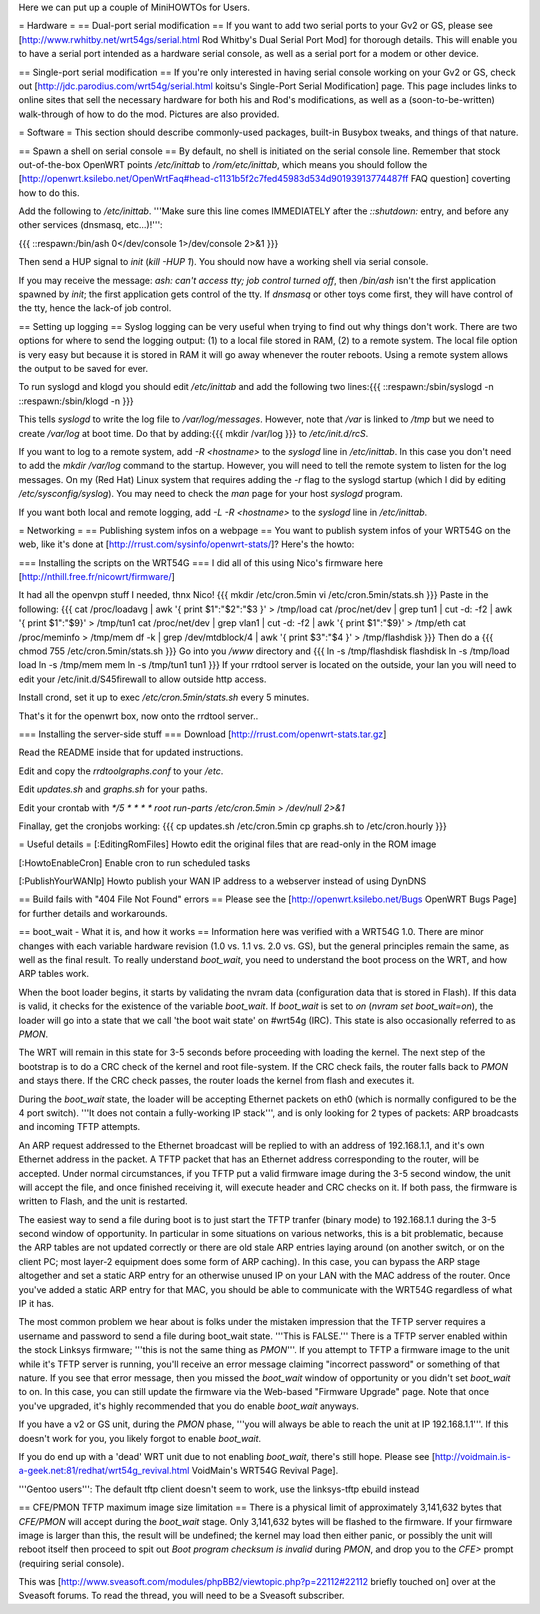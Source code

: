 Here we can put up a couple of MiniHOWTOs for Users.

= Hardware =
== Dual-port serial modification ==
If you want to add two serial ports to your Gv2 or GS, please see [http://www.rwhitby.net/wrt54gs/serial.html Rod Whitby's Dual Serial Port Mod] for thorough details.  This will enable you to have a serial port intended as a hardware serial console, as well as a serial port for a modem or other device.

== Single-port serial modification ==
If you're only interested in having serial console working on your Gv2 or GS, check out [http://jdc.parodius.com/wrt54g/serial.html koitsu's Single-Port Serial Modification] page.  This page includes links to online sites that sell the necessary hardware for both his and Rod's modifications, as well as a (soon-to-be-written) walk-through of how to do the mod.  Pictures are also provided.

= Software =
This section should describe commonly-used packages, built-in Busybox tweaks, and things of that nature.

== Spawn a shell on serial console ==
By default, no shell is initiated on the serial console line.  Remember that stock out-of-the-box OpenWRT points `/etc/inittab` to `/rom/etc/inittab`, which means you should follow the [http://openwrt.ksilebo.net/OpenWrtFaq#head-c1131b5f2c7fed45983d534d90193913774487ff FAQ question] coverting how to do this.

Add the following to `/etc/inittab`.  '''Make sure this line comes IMMEDIATELY after the `::shutdown:` entry, and before any other services (dnsmasq, etc...)!''':

{{{
::respawn:/bin/ash 0</dev/console 1>/dev/console 2>&1
}}}

Then send a HUP signal to `init` (`kill -HUP 1`).  You should now have a working shell via serial console.

If you may receive the message: `ash: can't access tty; job control turned off`, then `/bin/ash` isn't the first application spawned by `init`; the first application gets control of the tty.  If `dnsmasq` or other toys come first, they will have control of the tty, hence the lack-of job control.

== Setting up logging ==
Syslog logging can be very useful when trying to find out why things don't work.  There are two options for where to send the logging output: (1) to a local file stored in RAM, (2) to a remote system.  The local file option is very easy but because it is stored in RAM it will go away whenever the router reboots.  Using a remote system allows the output to be saved for ever.

To run syslogd and klogd you should edit `/etc/inittab` and add the following two lines:{{{
::respawn:/sbin/syslogd -n
::respawn:/sbin/klogd -n
}}}

This tells `syslogd` to write the log file to `/var/log/messages`.  However, note that `/var` is linked to `/tmp` but we need to create `/var/log` at boot time.  Do that by adding:{{{
mkdir /var/log
}}}
to `/etc/init.d/rcS`.

If you want to log to a remote system, add `-R <hostname>` to the `syslogd` line in `/etc/inittab`.  In this case you don't need to add the `mkdir /var/log` command to the startup.  However, you will need to tell the remote system to listen for the log messages.  On my (Red Hat) Linux system that requires adding the `-r` flag to the syslogd startup (which I did by editing `/etc/sysconfig/syslog`).  You may need to check the `man` page for your host `syslogd` program.

If you want both local and remote logging, add `-L -R <hostname>` to the `syslogd` line in `/etc/inittab`.

= Networking =
== Publishing system infos on a webpage ==
You want to publish system infos of your WRT54G on the web, like it's done at [http://rrust.com/sysinfo/openwrt-stats/]? 
Here's the howto:

=== Installing the scripts on the WRT54G ===
I did all of this using Nico's firmware here
[http://nthill.free.fr/nicowrt/firmware/]

It had all the openvpn stuff I needed, thnx Nico!
{{{
mkdir /etc/cron.5min
vi /etc/cron.5min/stats.sh
}}}
Paste in the following:
{{{
cat /proc/loadavg | awk '{ print $1":"$2":"$3 }' > /tmp/load
cat /proc/net/dev | grep tun1 | cut -d: -f2 | awk '{ print $1":"$9}' > /tmp/tun1
cat /proc/net/dev | grep vlan1 | cut -d: -f2 | awk '{ print $1":"$9}' > /tmp/eth
cat /proc/meminfo > /tmp/mem
df -k | grep /dev/mtdblock/4 | awk '{ print $3":"$4 }' > /tmp/flashdisk
}}}
Then do a
{{{
chmod 755 /etc/cron.5min/stats.sh
}}}
Go into you `/www` directory and
{{{
ln -s /tmp/flashdisk flashdisk
ln -s /tmp/load load
ln -s /tmp/mem mem
ln -s /tmp/tun1 tun1
}}}
If your rrdtool server is located on the outside, your lan you will need to edit your /etc/init.d/S45firewall to allow outside http access.

Install crond, set it up to exec `/etc/cron.5min/stats.sh` every 5 minutes.

That's it for the openwrt box, now onto the rrdtool server..

=== Installing the server-side stuff ===
Download [http://rrust.com/openwrt-stats.tar.gz]

Read the README inside that for updated instructions.

Edit and copy the `rrdtoolgraphs.conf` to your `/etc`.

Edit `updates.sh` and `graphs.sh` for your paths.

Edit your crontab with
`*/5 * * * * root run-parts /etc/cron.5min > /dev/null 2>&1`

Finallay, get the cronjobs working:
{{{
cp updates.sh /etc/cron.5min
cp graphs.sh to /etc/cron.hourly 
}}}

= Useful details =
[:EditingRomFiles] Howto edit the original files that are read-only in the ROM image

[:HowtoEnableCron] Enable cron to run scheduled tasks

[:PublishYourWANIp] Howto publish your WAN IP address to a webserver instead of using DynDNS

== Build fails with "404 File Not Found" errors ==
Please see the [http://openwrt.ksilebo.net/Bugs OpenWRT Bugs Page] for further details and workarounds.

== boot_wait - What it is, and how it works ==
Information here was verified with a WRT54G 1.0.  There are minor changes with each variable hardware revision (1.0 vs. 1.1 vs. 2.0 vs. GS), but the general principles remain the same, as well as the final result.  To really understand `boot_wait`, you need to understand the boot process on the WRT, and how ARP tables work.

When the boot loader begins, it starts by validating the nvram data (configuration data that is stored in Flash).  If this data is valid, it checks for the existence of the variable `boot_wait`.  If `boot_wait` is set to `on` (`nvram set boot_wait=on`), the loader will go into a state that we call 'the boot wait state' on #wrt54g (IRC).  This state is also occasionally referred to as `PMON`.

The WRT will remain in this state for 3-5 seconds before proceeding with loading the kernel.  The next step of the bootstrap is to do a CRC check of the kernel and root file-system.  If the CRC check fails, the router falls back to `PMON` and stays there.  If the CRC check passes, the router loads the kernel from flash and executes it.

During the `boot_wait` state, the loader will be accepting Ethernet packets on eth0 (which is normally configured to be the 4 port switch).  '''It does not contain a fully-working IP stack''', and is only looking for 2 types of packets: ARP broadcasts and incoming TFTP attempts.

An ARP request addressed to the Ethernet broadcast will be replied to with an address of 192.168.1.1, and it's own Ethernet address in the packet.  A TFTP packet that has an Ethernet address corresponding to the router, will be accepted.  Under normal circumstances, if you TFTP put a valid firmware image during the 3-5 second window, the unit will accept the file, and once finished receiving it, will execute header and CRC checks on it.  If both pass, the firmware is written to Flash, and the unit is restarted.

The easiest way to send a file during boot is to just start the TFTP tranfer (binary mode) to 192.168.1.1 during the 3-5 second window of opportunity.  In particular in some situations on various networks, this is a bit problematic, because the ARP tables are not updated correctly or there are old stale ARP entries laying around (on another switch, or on the client PC; most layer-2 equipment does some form of ARP caching).  In this case, you can bypass the ARP stage altogether and set a static ARP entry for an otherwise unused IP on your LAN with the MAC address of the router.  Once you've added a static ARP entry for that MAC, you should be able to communicate with the WRT54G regardless of what IP it has.

The most common problem we hear about is folks under the mistaken impression that the TFTP server requires a username and password to send a file during boot_wait state.  '''This is FALSE.'''  There is a TFTP server enabled within the stock Linksys firmware; '''this is not the same thing as `PMON`'''.  If you attempt to TFTP a firmware image to the unit while it's TFTP server is running, you'll receive an error message claiming "incorrect password" or something of that nature.  If you see that error message, then you missed the `boot_wait` window of opportunity or you didn't set `boot_wait` to on.  In this case, you can still update the firmware via the Web-based "Firmware Upgrade" page.  Note that once you've upgraded, it's highly recommended that you do enable `boot_wait` anyways.

If you have a v2 or GS unit, during the `PMON` phase, '''you will always be able to reach the unit at IP 192.168.1.1'''.  If this doesn't work for you, you likely forgot to enable `boot_wait`.

If you do end up with a 'dead' WRT unit due to not enabling `boot_wait`, there's still hope.  Please see [http://voidmain.is-a-geek.net:81/redhat/wrt54g_revival.html VoidMain's WRT54G Revival Page].


'''Gentoo users''': The default tftp client doesn't seem to work, use the linksys-tftp ebuild instead

== CFE/PMON TFTP maximum image size limitation ==
There is a physical limit of approximately 3,141,632 bytes that `CFE/PMON` will accept during the `boot_wait` stage.  Only 3,141,632 bytes will be flashed to the firmware.  If your firmware image is larger than this, the result will be undefined; the kernel may load then either panic, or possibly the unit will reboot itself then proceed to spit out `Boot program checksum is invalid` during `PMON`, and drop you to the `CFE>` prompt (requiring serial console).

This was [http://www.sveasoft.com/modules/phpBB2/viewtopic.php?p=22112#22112 briefly touched on] over at the Sveasoft forums.  To read the thread, you will need to be a Sveasoft subscriber.
